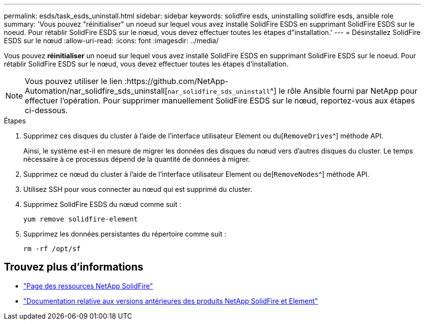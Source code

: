 ---
permalink: esds/task_esds_uninstall.html 
sidebar: sidebar 
keywords: solidfire esds, uninstalling solidfire esds, ansible role 
summary: 'Vous pouvez "réinitialiser" un noeud sur lequel vous avez installé SolidFire ESDS en supprimant SolidFire ESDS sur le noeud. Pour rétablir SolidFire ESDS sur le nœud, vous devez effectuer toutes les étapes d"installation.' 
---
= Désinstallez SolidFire ESDS sur le nœud
:allow-uri-read: 
:icons: font
:imagesdir: ../media/


[role="lead"]
Vous pouvez *réinitialiser* un noeud sur lequel vous avez installé SolidFire ESDS en supprimant SolidFire ESDS sur le noeud. Pour rétablir SolidFire ESDS sur le nœud, vous devez effectuer toutes les étapes d'installation.


NOTE: Vous pouvez utiliser le lien :https://github.com/NetApp-Automation/nar_solidfire_sds_uninstall[`nar_solidfire_sds_uninstall`^] le rôle Ansible fourni par NetApp pour effectuer l'opération. Pour supprimer manuellement SolidFire ESDS sur le nœud, reportez-vous aux étapes ci-dessous.

.Étapes
. Supprimez ces disques du cluster à l'aide de l'interface utilisateur Element ou du[`RemoveDrives`^] méthode API.
+
Ainsi, le système est-il en mesure de migrer les données des disques du nœud vers d'autres disques du cluster. Le temps nécessaire à ce processus dépend de la quantité de données à migrer.

. Supprimez ce nœud du cluster à l'aide de l'interface utilisateur Element ou de[`RemoveNodes`^] méthode API.
. Utilisez SSH pour vous connecter au nœud qui est supprimé du cluster.
. Supprimez SolidFire ESDS du nœud comme suit :
+
[listing]
----
yum remove solidfire-element
----
. Supprimez les données persistantes du répertoire comme suit :
+
[listing]
----
rm -rf /opt/sf
----




== Trouvez plus d'informations

* https://www.netapp.com/data-storage/solidfire/documentation/["Page des ressources NetApp SolidFire"^]
* https://docs.netapp.com/sfe-122/topic/com.netapp.ndc.sfe-vers/GUID-B1944B0E-B335-4E0B-B9F1-E960BF32AE56.html["Documentation relative aux versions antérieures des produits NetApp SolidFire et Element"^]

